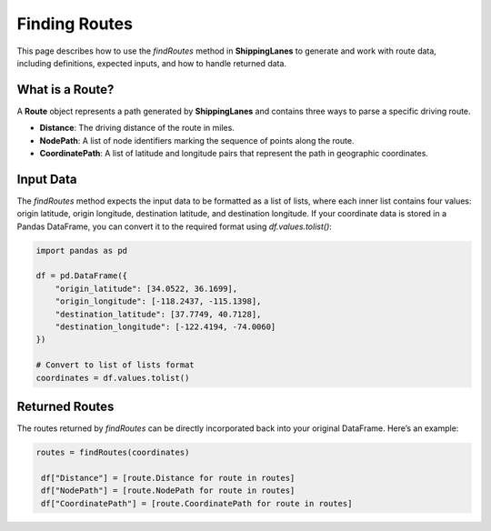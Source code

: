 Finding Routes
==============

This page describes how to use the `findRoutes` method in **ShippingLanes** to generate and work with route data, including definitions, expected inputs, and how to handle returned data.

What is a Route?
----------------

A **Route** object represents a path generated by **ShippingLanes** and contains three ways to parse a specific driving route.

- **Distance**: The driving distance of the route in miles.
- **NodePath**: A list of node identifiers marking the sequence of points along the route.
- **CoordinatePath**: A list of latitude and longitude pairs that represent the path in geographic coordinates.


Input Data
----------

The `findRoutes` method expects the input data to be formatted as a list of lists, where each inner list contains four values: origin latitude, origin longitude, destination latitude, and destination longitude. If your coordinate data is stored in a Pandas DataFrame, you can convert it to the required format using `df.values.tolist()`:

.. code-block:: python

   
   import pandas as pd

   df = pd.DataFrame({
       "origin_latitude": [34.0522, 36.1699],
       "origin_longitude": [-118.2437, -115.1398],
       "destination_latitude": [37.7749, 40.7128],
       "destination_longitude": [-122.4194, -74.0060]
   })

   # Convert to list of lists format
   coordinates = df.values.tolist()


Returned Routes
---------------

The routes returned by `findRoutes` can be directly incorporated back into your original DataFrame. Here’s an example:

.. code-block:: python

  routes = findRoutes(coordinates)

   df["Distance"] = [route.Distance for route in routes]
   df["NodePath"] = [route.NodePath for route in routes]
   df["CoordinatePath"] = [route.CoordinatePath for route in routes]

